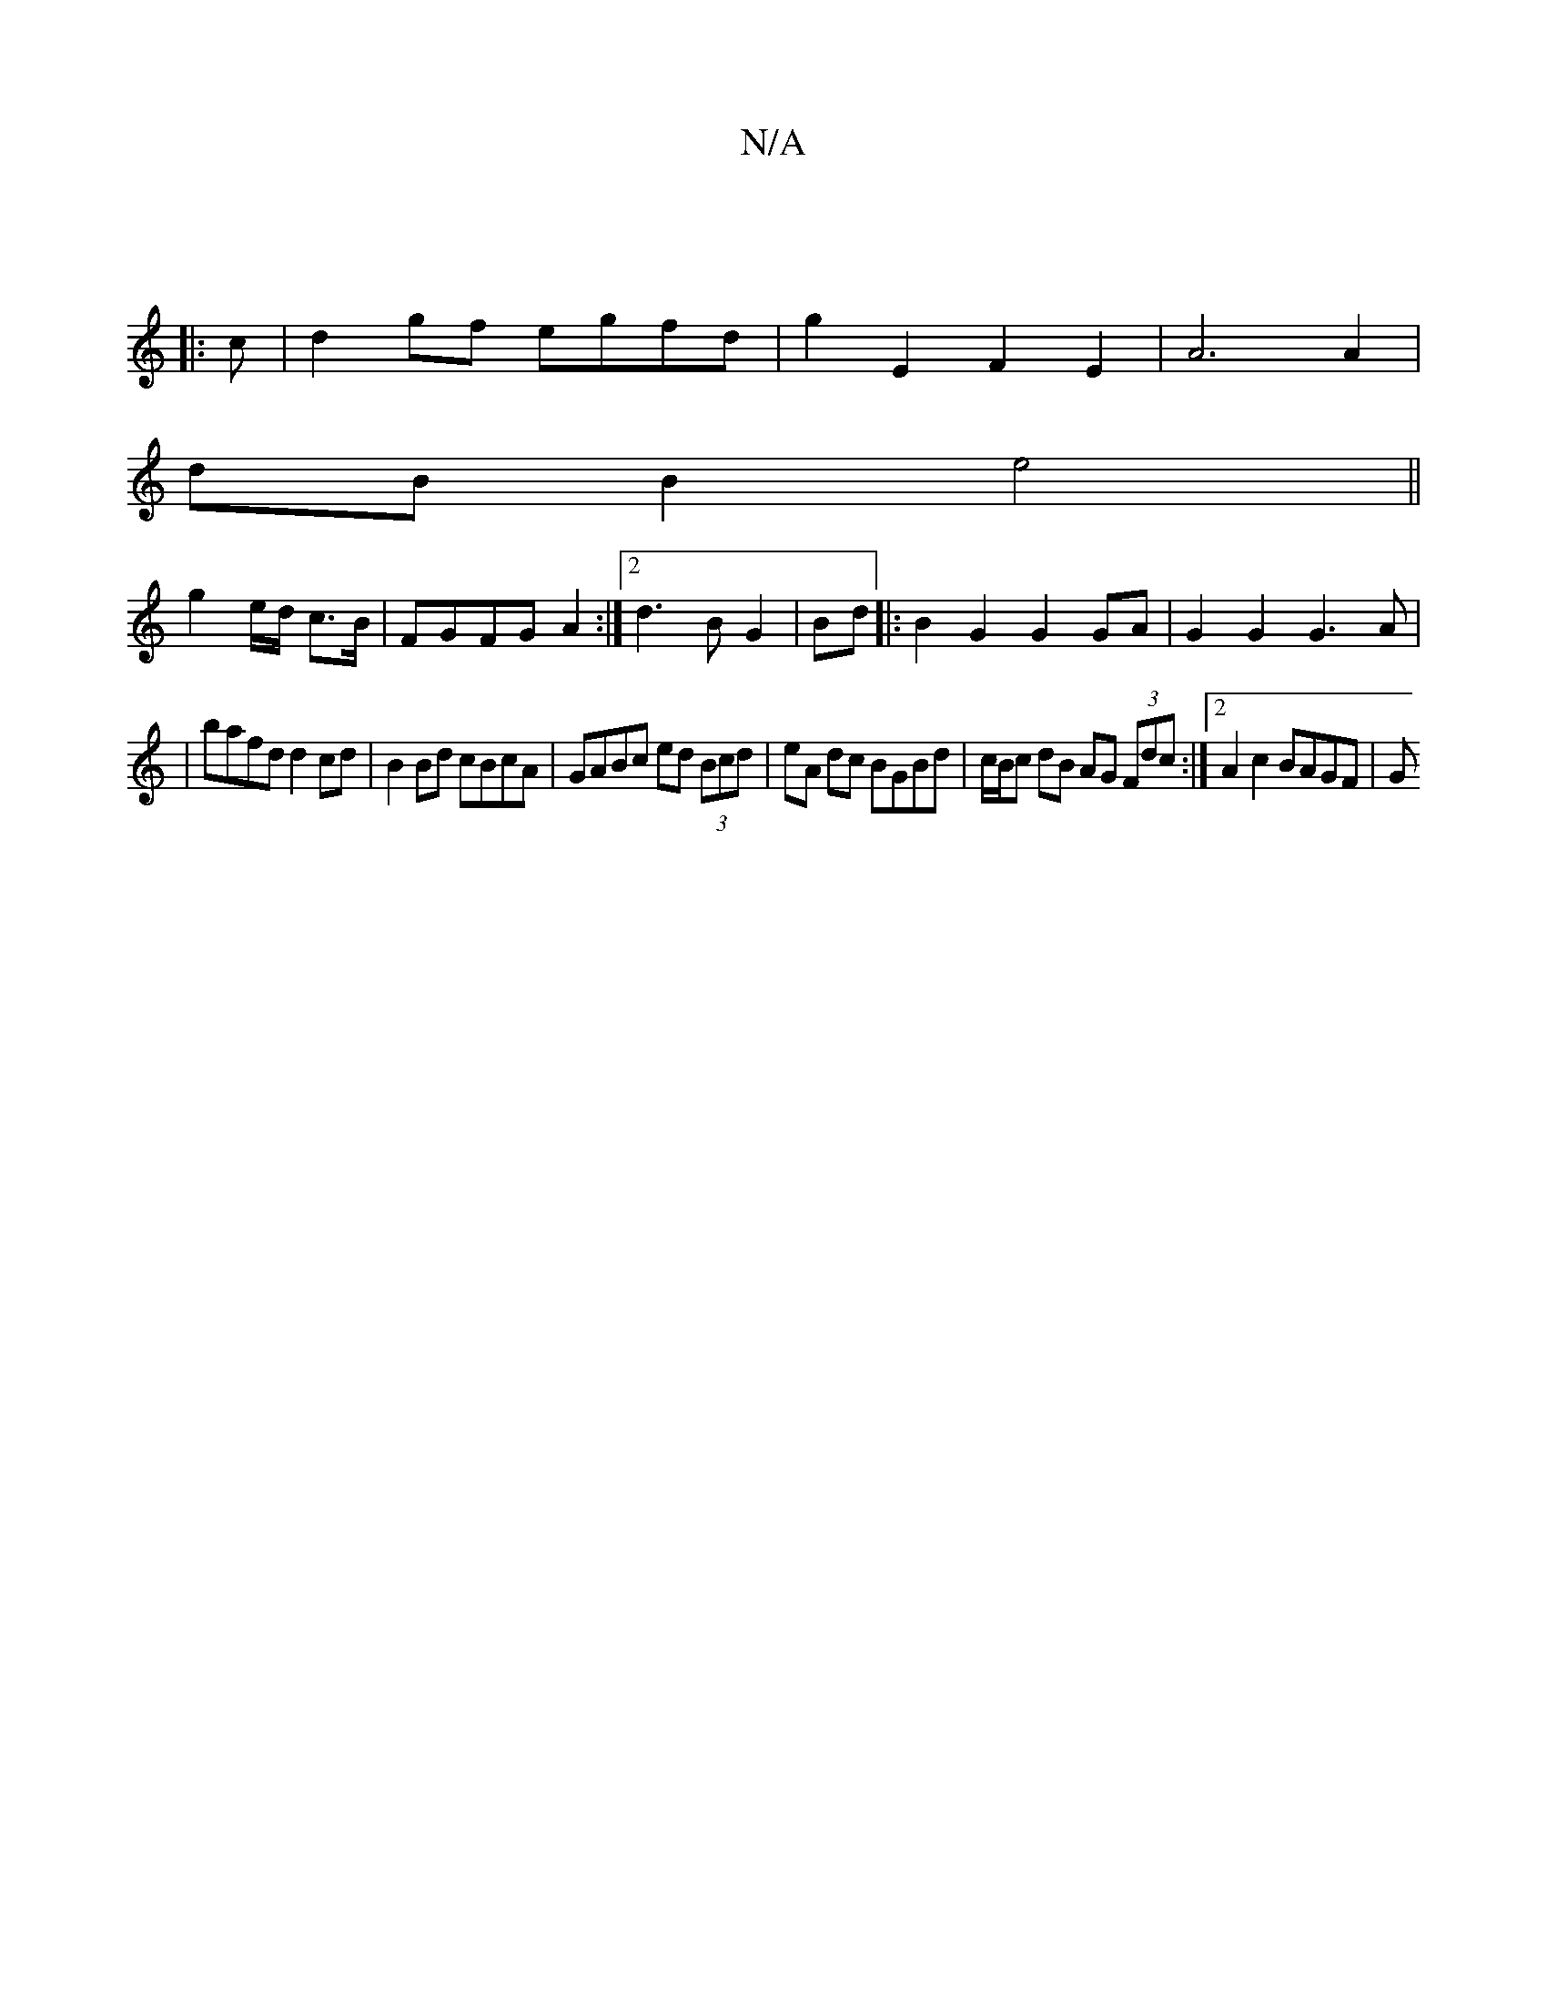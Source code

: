 X:1
T:N/A
M:4/4
R:N/A
K:Cmajor
:|
|: c | d2 gf egfd | g2 E2 F2 E2 | A6 A2|
dB B2 e4||
g2 e/d/ c>B|FGFG A2 :|2 d3 BG2|Bd |: B2 G2 G2 GA | G2 G2 G3A|
|bafd d2cd| B2Bd cBcA|GABc ed (3Bcd|eA dc BGBd|c/B/c dB AG (3Fdc:|[2 A2 c2 BAGF | G